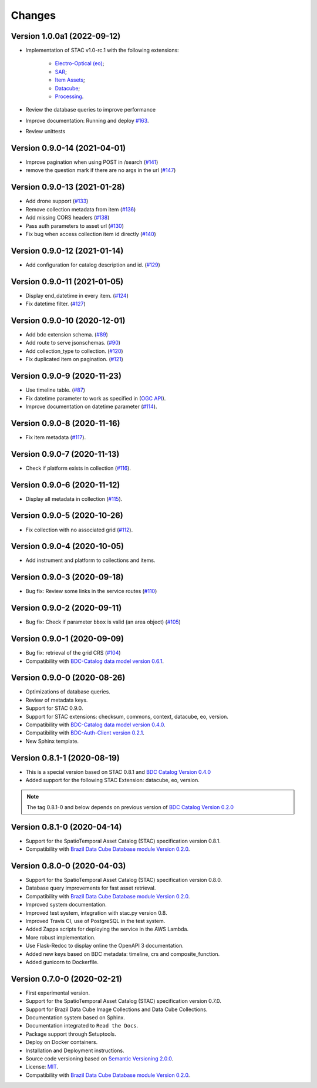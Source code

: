 ..
    This file is part of Brazil Data Cube STAC Service.
    Copyright (C) 2019-2020 INPE.

    Brazil Data Cube STAC Service is free software; you can redistribute it and/or modify it
    under the terms of the MIT License; see LICENSE file for more details.


=======
Changes
=======


Version 1.0.0a1 (2022-09-12)
----------------------------

- Implementation of STAC v1.0-rc.1 with the following extensions:

   - `Electro-Optical (eo) <https://github.com/stac-extensions/eo>`_;
   - `SAR <https://github.com/stac-extensions/sar>`_;
   - `Item Assets <https://github.com/stac-extensions/item-assets>`_;
   - `Datacube <https://github.com/stac-extensions/datacube>`_;
   - `Processing <https://github.com/stac-extensions/processing>`_.

- Review the database queries to improve performance
- Improve documentation: Running and deploy `#163 <https://github.com/brazil-data-cube/bdc-stac/issues/163>`_.
- Review unittests


Version 0.9.0-14 (2021-04-01)
-----------------------------

- Improve pagination when using POST in /search (`#141 <https://github.com/brazil-data-cube/bdc-stac/pull/141>`_)
- remove the question mark if there are no args in the url (`#147 <https://github.com/brazil-data-cube/bdc-stac/pull/147>`_)

Version 0.9.0-13 (2021-01-28)
-----------------------------

- Add drone support (`#133 <https://github.com/brazil-data-cube/bdc-stac/issues/133>`_)
- Remove collection metadata from item (`#136 <https://github.com/brazil-data-cube/bdc-stac/issues/136>`_)
- Add missing CORS headers (`#138 <https://github.com/brazil-data-cube/bdc-stac/issues/138>`_)
- Pass auth parameters to asset url (`#130 <https://github.com/brazil-data-cube/bdc-stac/issues/130>`_)
- Fix bug when access collection item id directly (`#140 <https://github.com/brazil-data-cube/bdc-stac/issues/140>`_)

Version 0.9.0-12 (2021-01-14)
-----------------------------

- Add configuration for catalog description and id. (`#129 <https://github.com/brazil-data-cube/bdc-stac/issues/129>`_)

Version 0.9.0-11 (2021-01-05)
-----------------------------


- Display end_datetime in every item. (`#124 <https://github.com/brazil-data-cube/bdc-stac/issues/124>`_)
- Fix datetime filter. (`#127 <https://github.com/brazil-data-cube/bdc-stac/issues/127>`_)


Version 0.9.0-10 (2020-12-01)
-----------------------------

- Add bdc extension schema. (`#89 <https://github.com/brazil-data-cube/bdc-stac/issues/89>`_)
- Add route to serve jsonschemas. (`#90 <https://github.com/brazil-data-cube/bdc-stac/issues/90>`_)
- Add collection_type to collection. (`#120 <https://github.com/brazil-data-cube/bdc-stac/issues/120>`_)
- Fix duplicated item on pagination. (`#121 <https://github.com/brazil-data-cube/bdc-stac/issues/121>`_)


Version 0.9.0-9 (2020-11-23)
-----------------------------

- Use timeline table. (`#87 <https://github.com/brazil-data-cube/bdc-stac/issues/87>`_)
- Fix datetime parameter to work as specified in (`OGC API <http://docs.opengeospatial.org/is/17-069r3/17-069r3.html#_parameter_datetime>`_).
- Improve documentation on datetime parameter (`#114 <https://github.com/brazil-data-cube/bdc-stac/issues/114>`_).


Version 0.9.0-8 (2020-11-16)
----------------------------


- Fix item metadata (`#117 <https://github.com/brazil-data-cube/bdc-stac/pull/117>`_).


Version 0.9.0-7 (2020-11-13)
----------------------------


- Check if platform exists in collection (`#116 <https://github.com/brazil-data-cube/bdc-stac/pull/116>`_).


Version 0.9.0-6 (2020-11-12)
----------------------------


- Display all metadata in collection (`#115 <https://github.com/brazil-data-cube/bdc-stac/pull/115>`_).


Version 0.9.0-5 (2020-10-26)
----------------------------


- Fix collection with no associated grid (`#112 <https://github.com/brazil-data-cube/bdc-stac/pull/112>`_).


Version 0.9.0-4 (2020-10-05)
----------------------------


- Add instrument and platform to collections and items.


Version 0.9.0-3 (2020-09-18)
----------------------------


- Bug fix: Review some links in the service routes (`#110 <https://github.com/brazil-data-cube/bdc-stac/pull/110>`_)



Version 0.9.0-2 (2020-09-11)
----------------------------


- Bug fix: Check if parameter ``bbox`` is valid (an area object) (`#105 <https://github.com/brazil-data-cube/bdc-stac/issues/105>`_)


Version 0.9.0-1 (2020-09-09)
----------------------------


- Bug fix: retrieval of the grid CRS (`#104 <https://github.com/brazil-data-cube/bdc-stac/issues/104>`_)

- Compatibility with `BDC-Catalog data model version 0.6.1 <https://github.com/brazil-data-cube/bdc-catalog>`_.


Version 0.9.0-0 (2020-08-26)
----------------------------


- Optimizations of database queries.

- Review of metadata keys.

- Support for STAC 0.9.0.

- Support for STAC extensions: checksum, commons, context, datacube, eo, version.

- Compatibility with `BDC-Catalog data model version 0.4.0 <https://github.com/brazil-data-cube/bdc-catalog>`_.

- Compatibility with `BDC-Auth-Client version 0.2.1 <https://github.com/brazil-data-cube/bdc-auth-client>`_.

- New Sphinx template.


Version 0.8.1-1 (2020-08-19)
----------------------------


- This is a special version based on STAC 0.8.1 and `BDC Catalog Version 0.4.0 <https://github.com/brazil-data-cube/bdc-catalog/tree/v0.4.0>`_

- Added support for the following STAC Extension: datacube, eo, version.


.. note::

    The tag 0.8.1-0 and below depends on previous version of `BDC Catalog Version 0.2.0 <https://github.com/brazil-data-cube/bdc-catalog/tree/v0.2.0>`_


Version 0.8.1-0 (2020-04-14)
----------------------------


- Support for the SpatioTemporal Asset Catalog (STAC) specification version 0.8.1.

- Compatibility with `Brazil Data Cube Database module Version 0.2.0 <https://github.com/brazil-data-cube/bdc-db/tree/v0.2.0>`_.


Version 0.8.0-0 (2020-04-03)
----------------------------


- Support for the SpatioTemporal Asset Catalog (STAC) specification version 0.8.0.

- Database query improvements for fast asset retrieval.

- Compatibility with `Brazil Data Cube Database module Version 0.2.0 <https://github.com/brazil-data-cube/bdc-db/tree/v0.2.0>`_.

- Improved system documentation.

- Improved test system, integration with stac.py version 0.8.

- Improved Travis CI, use of PostgreSQL in the test system.

- Added Zappa scripts for deploying the service in the AWS Lambda.

- More robust implementation.

- Use Flask-Redoc to display online the OpenAPI 3 documentation.

- Added new keys based on BDC metadata: timeline, crs and composite_function.

- Added gunicorn to Dockerfile.


Version 0.7.0-0 (2020-02-21)
----------------------------


- First experimental version.

- Support for the SpatioTemporal Asset Catalog (STAC) specification version 0.7.0.

- Support for Brazil Data Cube Image Collections and Data Cube Collections.

- Documentation system based on Sphinx.

- Documentation integrated to ``Read the Docs``.

- Package support through Setuptools.

- Deploy on Docker containers.

- Installation and Deployment instructions.

- Source code versioning based on `Semantic Versioning 2.0.0 <https://semver.org/>`_.

- License: `MIT <https://raw.githubusercontent.com/brazil-data-cube/bdc-stac/v0.7.0-0/LICENSE>`_.

- Compatibility with `Brazil Data Cube Database module Version 0.2.0 <https://github.com/brazil-data-cube/bdc-db/tree/v0.2.0>`_.
